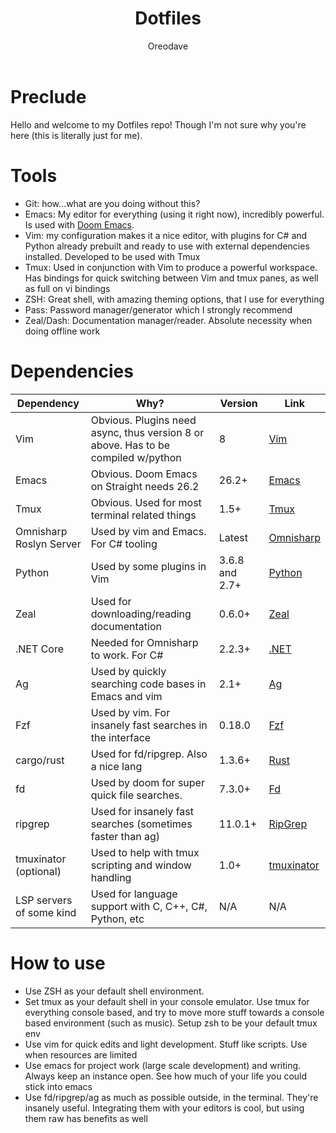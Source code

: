 #+TITLE: Dotfiles
#+AUTHOR: Oreodave
#+DESCRIPTION: README for Dotfiles

* Preclude
Hello and welcome to my Dotfiles repo! Though I'm not sure why you're here (this
is literally just for me).
* Tools
- Git: how...what are you doing without this?
- Emacs: My editor for everything (using it right now), incredibly powerful. Is
  used with [[https://github.com/hlissner/doom-emacs][Doom Emacs]].
- Vim: my configuration makes it a nice editor, with plugins for C# and Python
  already prebuilt and ready to use with external dependencies installed.
  Developed to be used with Tmux
- Tmux: Used in conjunction with Vim to produce a powerful workspace. Has
  bindings for quick switching between Vim and tmux panes, as well as full on vi bindings
- ZSH: Great shell, with amazing theming options, that I use for everything
- Pass: Password manager/generator which I strongly recommend
- Zeal/Dash: Documentation manager/reader. Absolute necessity when doing offline work

* Dependencies
|--------------------------+-----------------------------------------------------------------------------------+----------------+------------|
| Dependency               | Why?                                                                              |        Version | Link       |
|--------------------------+-----------------------------------------------------------------------------------+----------------+------------|
| Vim                      | Obvious. Plugins need async, thus version 8 or above. Has to be compiled w/python |              8 | [[https://www.vim.org/download.php][Vim]]        |
| Emacs                    | Obvious. Doom Emacs on Straight needs 26.2                                        |          26.2+ | [[https://www.gnu.org/software/emacs/download.html][Emacs]]      |
| Tmux                     | Obvious. Used for most terminal related things                                    |           1.5+ | [[https://github.com/tmux/tmux][Tmux]]       |
| Omnisharp Roslyn Server  | Used by vim and Emacs. For C# tooling                                             |         Latest | [[https://github.com/omnisharp/omnisharp-roslyn][Omnisharp]]  |
| Python                   | Used by some plugins in Vim                                                       | 3.6.8 and 2.7+ | [[https://www.python.org/downloads/][Python]]     |
| Zeal                     | Used for downloading/reading documentation                                        |         0.6.0+ | [[https://zealdocs.org][Zeal]]       |
| .NET Core                | Needed for Omnisharp to work. For C#                                              |         2.2.3+ | [[https://dotnet.microsoft.com/download][.NET]]       |
| Ag                       | Used by quickly searching code bases in Emacs and vim                             |           2.1+ | [[https://github.com/ggreer/the_silver_searcher][Ag]]         |
| Fzf                      | Used by vim. For insanely fast searches in the interface                          |         0.18.0 | [[https://github.com/junegunn/fzf][Fzf]]        |
| cargo/rust               | Used for fd/ripgrep. Also a nice lang                                             |         1.3.6+ | [[https://github.com/rust-lang/cargo/][Rust]]       |
| fd                       | Used by doom for super quick file searches.                                       |         7.3.0+ | [[https://github.com/sharkdp/fd][Fd]]         |
| ripgrep                  | Used for insanely fast searches (sometimes faster than ag)                        |        11.0.1+ | [[https://github.com/BurntSushi/ripgrep][RipGrep]]    |
| tmuxinator (optional)    | Used to help with tmux scripting and window handling                              |           1.0+ | [[https://github.com/tmuxinator/tmuxinator][tmuxinator]] |
| LSP servers of some kind | Used for language support with C, C++, C#, Python, etc                            |           N/A  | N/A        |
|--------------------------+-----------------------------------------------------------------------------------+----------------+------------|

* How to use
- Use ZSH as your default shell environment.
- Set tmux as your default shell in your console emulator. Use tmux for
  everything console based, and try to move more stuff towards a console based
  environment (such as music). Setup zsh to be your default tmux env
- Use vim for quick edits and light development. Stuff like scripts. Use when
  resources are limited
- Use emacs for project work (large scale development) and writing. Always keep
  an instance open. See how much of your life you could stick into emacs
- Use fd/ripgrep/ag as much as possible outside, in the terminal. They're
  insanely useful. Integrating them with your editors is cool, but using them
  raw has benefits as well

